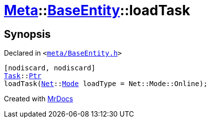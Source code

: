 [#Meta-BaseEntity-loadTask]
= xref:Meta.adoc[Meta]::xref:Meta/BaseEntity.adoc[BaseEntity]::loadTask
:relfileprefix: ../../
:mrdocs:


== Synopsis

Declared in `&lt;https://github.com/PrismLauncher/PrismLauncher/blob/develop/launcher/meta/BaseEntity.h#L46[meta&sol;BaseEntity&period;h]&gt;`

[source,cpp,subs="verbatim,replacements,macros,-callouts"]
----
[nodiscard, nodiscard]
xref:Task.adoc[Task]::xref:Task/Ptr.adoc[Ptr]
loadTask(xref:Net.adoc[Net]::xref:Net/Mode.adoc[Mode] loadType = Net&colon;&colon;Mode&colon;&colon;Online);
----



[.small]#Created with https://www.mrdocs.com[MrDocs]#
